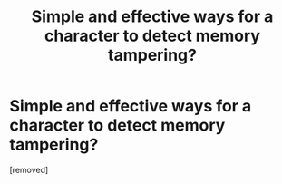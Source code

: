 #+TITLE: Simple and effective ways for a character to detect memory tampering?

* Simple and effective ways for a character to detect memory tampering?
:PROPERTIES:
:Author: Lightwavers
:Score: 1
:DateUnix: 1540588809.0
:DateShort: 2018-Oct-27
:END:
[removed]

